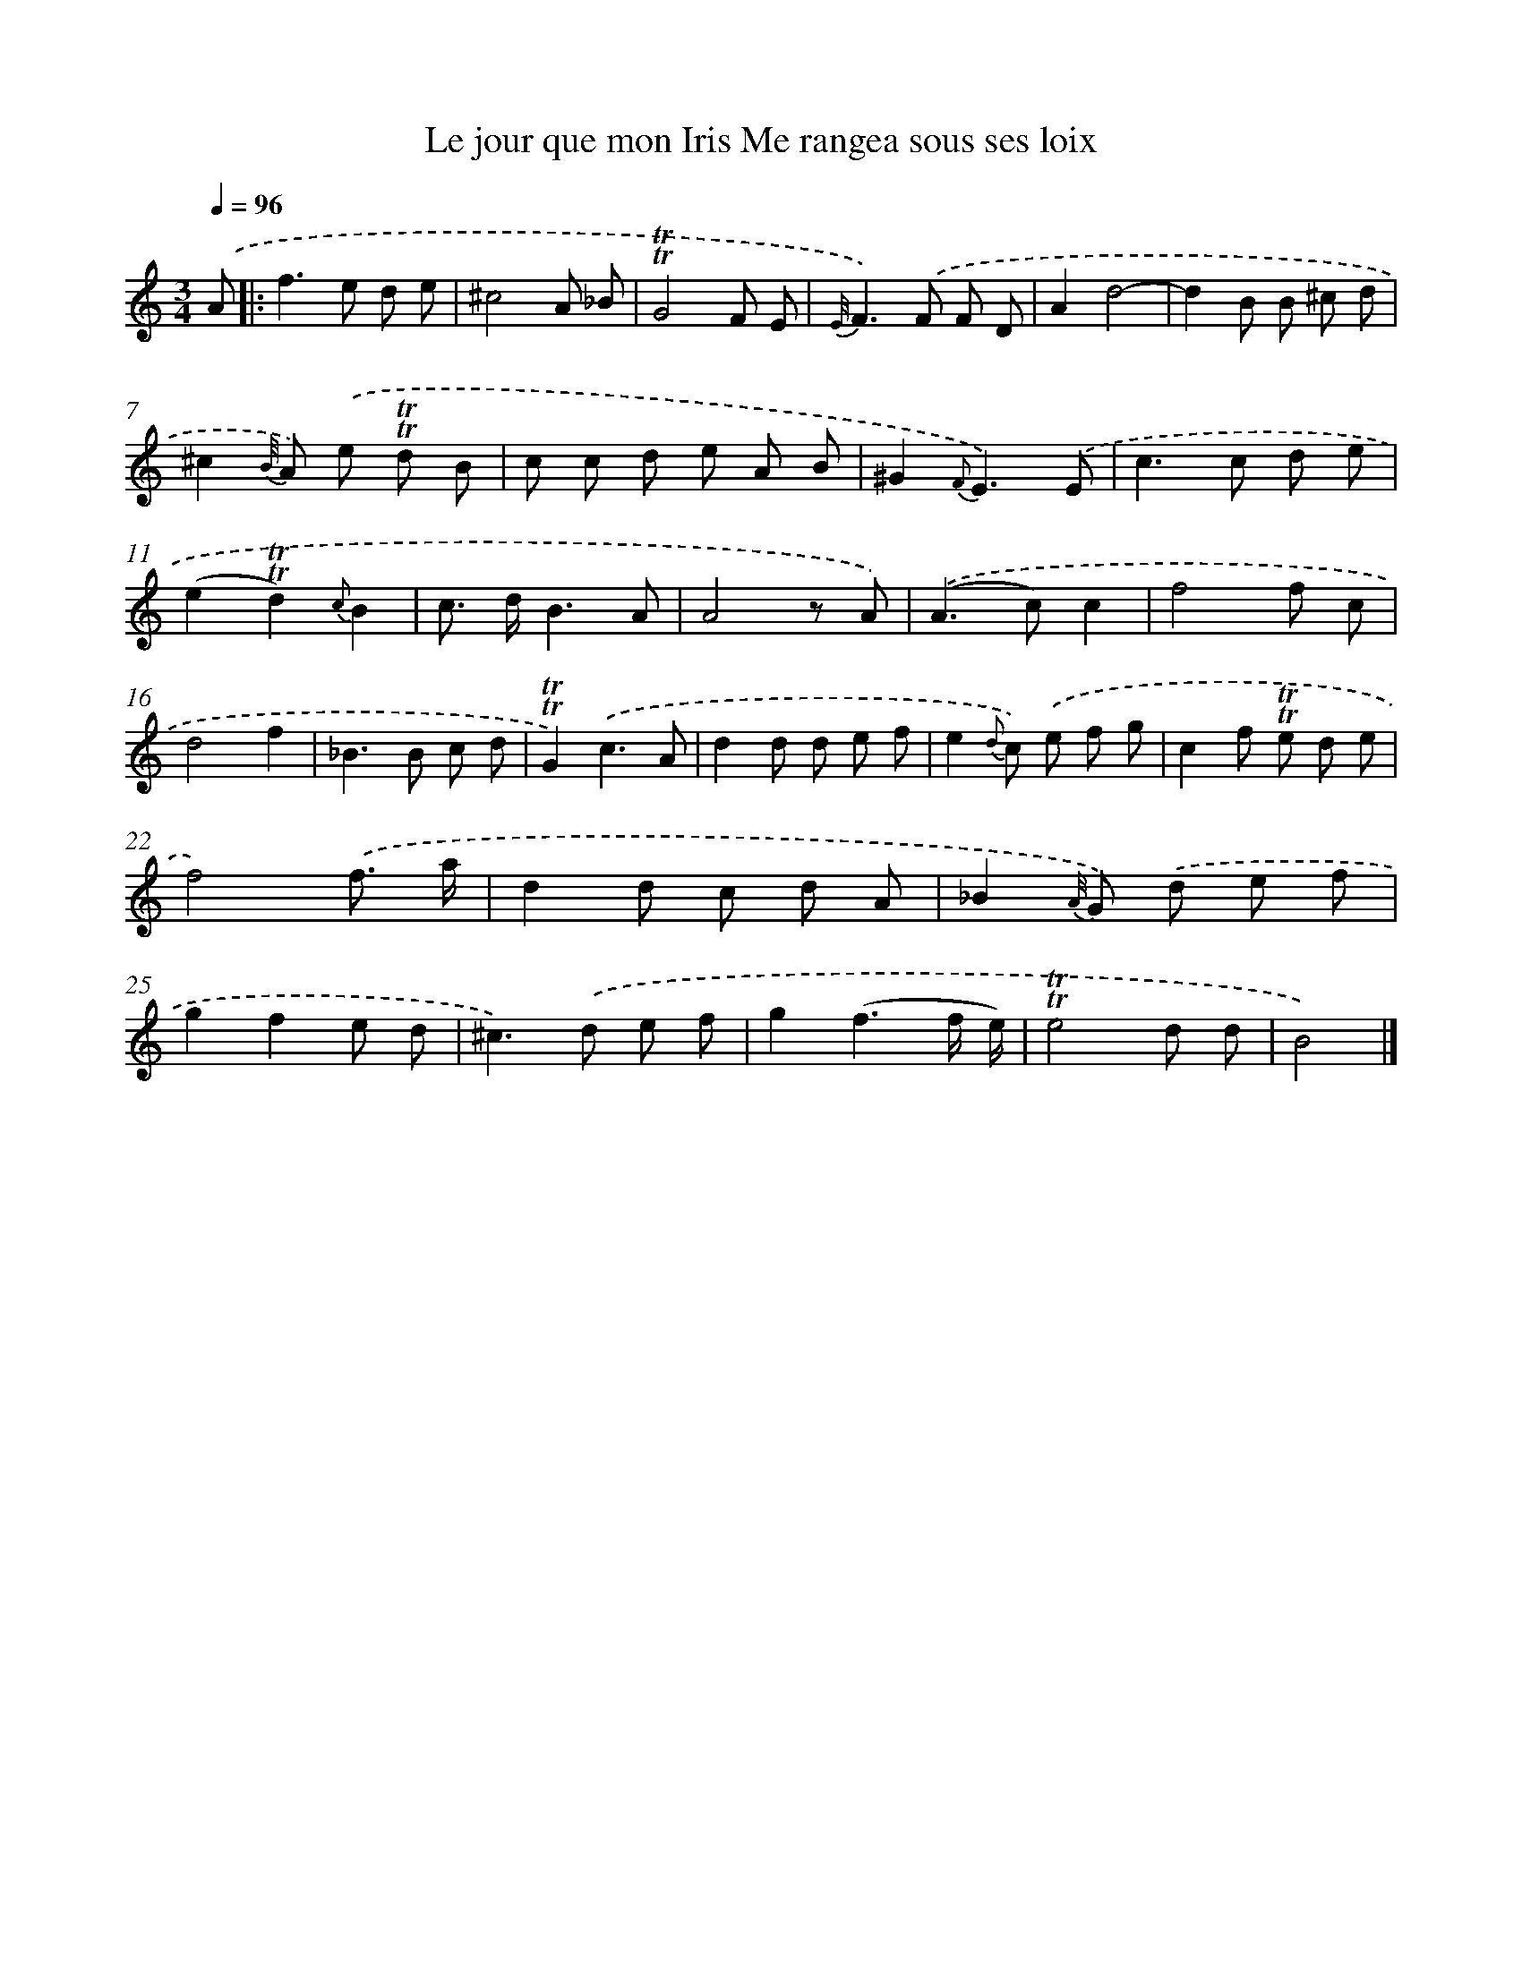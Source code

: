 X: 14869
T: Le jour que mon Iris Me rangea sous ses loix
%%abc-version 2.0
%%abcx-abcm2ps-target-version 5.9.1 (29 Sep 2008)
%%abc-creator hum2abc beta
%%abcx-conversion-date 2018/11/01 14:37:48
%%humdrum-veritas 4255722189
%%humdrum-veritas-data 3633448909
%%continueall 1
%%barnumbers 0
L: 1/8
M: 3/4
Q: 1/4=96
K: C clef=treble
.('A [I:setbarnb 1]]|:
f2>e2 d e |
^c4A _B |
!trill!!trill!G4F E |
{E//}F2>).('F2 F D |
A2d4- |
d2B B ^c d |
^c2{B//} A) .('e !trill!!trill!d B |
c c d e A B |
^G2{F}E3).('E |
c2>c2 d e |
(e2!trill!!trill!d2){c}B2 |
c> dB3A |
A4z A) |
.('(A2>c2)c2 |
f4f c |
d4f2 |
_B2>B2 c d |
!trill!!trill!G2).('c3A |
d2d d e f |
e2{d} c) .('e f g |
c2f !trill!!trill!e d e |
f4).('f3/ a/ |
d2d c d A |
_B2{A//} G) .('d e f |
g2f2e d |
^c2>).('d2 e f |
g2(f3f/ e/) |
!trill!!trill!e4d d |
B4) |]
